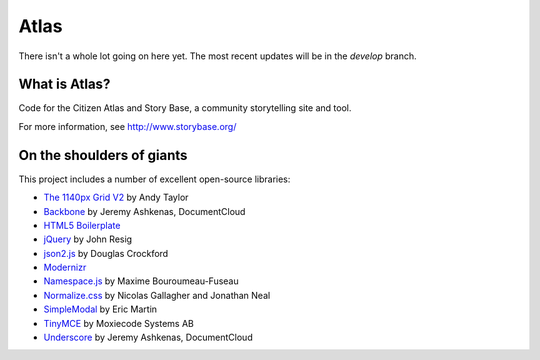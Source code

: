 Atlas
=====

There isn't a whole lot going on here yet.  The most recent updates will be in the `develop` branch.


What is Atlas?
--------------

Code for the Citizen Atlas and Story Base, a community storytelling site and tool.

For more information, see http://www.storybase.org/

On the shoulders of giants
--------------------------

This project includes a number of excellent open-source libraries:

* `The 1140px Grid V2 <http://cssgrid.net/>`_ by Andy Taylor
* `Backbone <http://documentcloud.github.com/backbone/>`_ by Jeremy Ashkenas, DocumentCloud
* `HTML5 Boilerplate <http://html5boilerplate.com/>`_
* `jQuery <http://jquery.org/>`_ by John Resig
* `json2.js <https://github.com/douglascrockford/JSON-js/>`_ by Douglas Crockford
* `Modernizr <http://modernizr.com/>`_
* `Namespace.js <https://github.com/maximebf/Namespace.js>`_ by Maxime Bouroumeau-Fuseau
* `Normalize.css <http://github.com/necolas/normalize.css>`_ by Nicolas Gallagher and Jonathan Neal
* `SimpleModal <http://simplemodal.com>`_ by Eric Martin
* `TinyMCE <http://tinymce.com/>`_ by Moxiecode Systems AB
* `Underscore <http://documentcloud.github.com/underscore/>`_ by Jeremy Ashkenas, DocumentCloud
